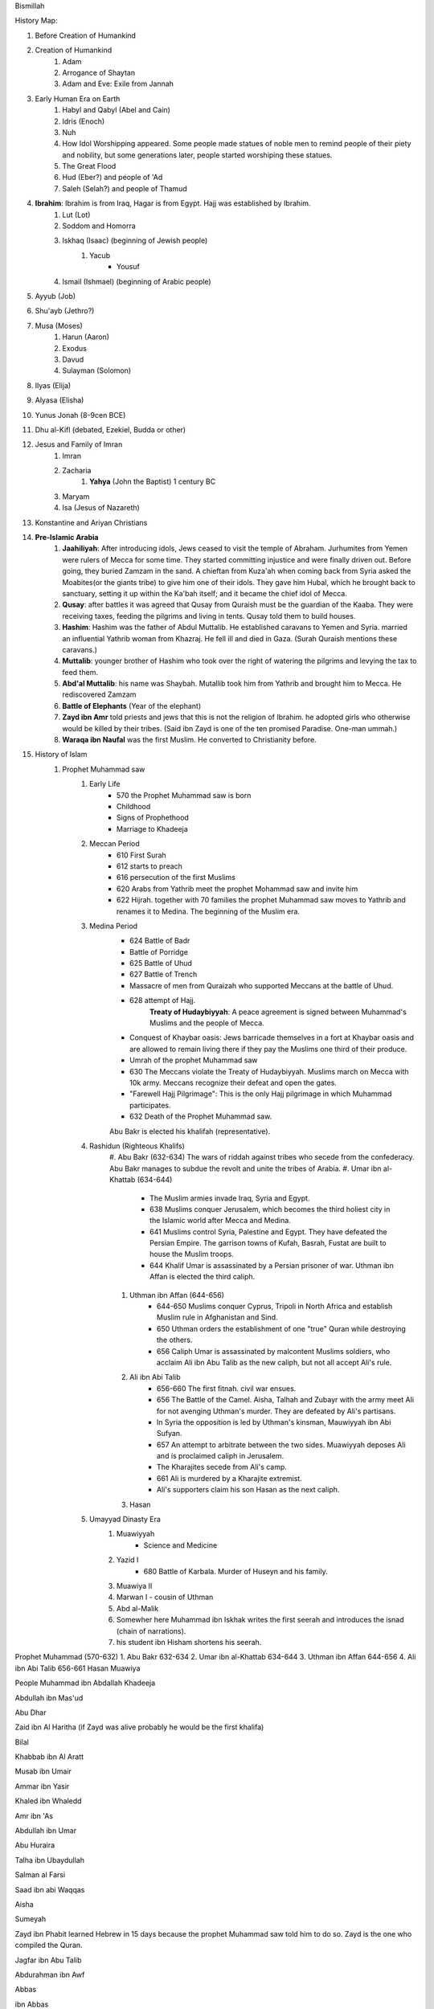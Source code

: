Bismillah

History Map:

#. Before Creation of Humankind
#. Creation of Humankind
	#. Adam
	#. Arrogance of Shaytan
	#. Adam and Eve: Exile from Jannah
#. Early Human Era on Earth
	#. Habyl and Qabyl (Abel and Cain)
	#. Idris (Enoch)
	#. Nuh
	#. How Idol Worshipping appeared. Some people made statues of noble men to remind people of their piety and nobility, but some generations later, people started worshiping these statues.
	#. The Great Flood
	#. Hud (Eber?) and people of 'Ad
	#. Saleh (Selah?) and people of Thamud
#. **Ibrahim**: Ibrahim is from Iraq, Hagar is from Egypt. Hajj was established by Ibrahim.
	#. Lut (Lot)
	#. Soddom and Homorra
	#. Iskhaq (Isaac) (beginning of Jewish people)
		#. Yacub
			* Yousuf
	#. Ismail (Ishmael) (beginning of Arabic people)
#. Ayyub (Job)
#. Shu'ayb (Jethro?)
#. Musa (Moses)
	#. Harun (Aaron)
	#. Exodus
	#. Davud
	#. Sulayman (Solomon)
#. Ilyas (Elija)
#. Alyasa (Elisha) 
#. Yunus Jonah (8-9cen BCE)
#. Dhu al-Kifl (debated, Ezekiel, Budda or other)
#. Jesus and Family of Imran
	#. Imran
	#. Zacharia
		#. **Yahya** (John the Baptist) 1 century BC
	#. Maryam
	#. Isa (Jesus of Nazareth)
#. Konstantine and Ariyan Christians 
#. **Pre-Islamic Arabia**
	#. **Jaahiliyah**: After introducing idols, Jews ceased to visit the temple of Abraham. Jurhumites from Yemen were rulers of Mecca for some time. They started committing injustice and were finally driven out. Before going, they buried Zamzam in the sand. A chieftan from Kuza'ah when coming back from Syria asked the Moabites(or the giants tribe) to give him one of their idols. They gave him Hubal, which he brought back to sanctuary, setting it up within the Ka'bah itself; and it became the chief idol of Mecca. 
	#. **Qusay**: after battles it was agreed that Qusay from Quraish must be the guardian of the Kaaba. They were receiving taxes, feeding the pilgrims and living in tents. Qusay told them to build houses.
	#. **Hashim**: Hashim was the father of Abdul Muttalib. He established caravans to Yemen and Syria. married an influential Yathrib woman from Khazraj. He fell ill and died in Gaza. (Surah Quraish mentions these caravans.)
	#. **Muttalib**: younger brother of Hashim who took over the right of watering the pilgrims and levying the tax to feed them.
	#. **Abd'al Muttalib**: his name was Shaybah. Mutallib took him from Yathrib and brought him to Mecca. He rediscovered Zamzam
	#. **Battle of Elephants** (Year of the elephant)
	#. **Zayd ibn Amr** told priests and jews that this is not the religion of Ibrahim. he adopted girls who otherwise would be killed by their tribes. (Said ibn Zayd is one of the ten promised Paradise. One-man ummah.)
	#. **Waraqa ibn Naufal** was the first Muslim. He converted to Christianity before.
#. History of Islam
	#. Prophet Muhammad saw 
		#. Early Life
			* 570 the Prophet Muhammad saw is born
			* Childhood
			* Signs of Prophethood
			* Marriage to Khadeeja
		#. Meccan Period
			* 610 First Surah
			* 612 starts to preach
			* 616 persecution of the first Muslims
			* 620 Arabs from Yathrib meet the prophet Mohammad saw and invite him
			* 622 Hijrah. together with 70 families the prophet Muhammad saw moves to Yathrib and renames it to Medina. The beginning of the Muslim era.
		#. Medina Period
			* 624 Battle of Badr
			* Battle of Porridge
			* 625 Battle of Uhud 
			* 627 Battle of Trench 
			* Massacre of men from Quraizah who supported Meccans at the battle of Uhud.
			* 628 attempt of Hajj. 
				**Treaty of Hudaybiyyah**: A peace agreement is signed between Muhammad's Muslims and the people of Mecca.
			* Conquest of Khaybar oasis: Jews barricade themselves in a fort at Khaybar oasis and are allowed to remain living there if they pay the Muslims one third of their produce.
			* Umrah of the prophet Muhammad saw
			* 630 The Meccans violate the Treaty of Hudaybiyyah. Muslims march on Mecca with 10k army. Meccans recognize their defeat and open the gates.
			* "Farewell Hajj Pilgrimage": This is the only Hajj pilgrimage in which Muhammad participates.
			* 632 Death of the Prophet Muhammad saw.
			Abu Bakr is elected his khalifah (representative).
		#. Rashidun (Righteous Khalifs)
			#. Abu Bakr (632-634)
			The wars of riddah against tribes who secede from the confederacy. Abu Bakr manages to subdue the revolt and unite the tribes of Arabia.
			#. Umar ibn al-Khattab (634-644)
				* The Muslim armies invade Iraq, Syria and Egypt.
				* 638 Muslims conquer Jerusalem, which becomes the third holiest city in the Islamic world after Mecca and Medina.
				* 641 Muslims control Syria, Palestine and Egypt. They have defeated the Persian Empire. The garrison towns of Kufah, Basrah, Fustat are built to house the Muslim troops.
				* 644 Khalif Umar is assassinated by a Persian prisoner of war. Uthman ibn Affan is elected the third caliph.
			#. Uthman ibn Affan (644-656)
				* 644-650 Muslims conquer Cyprus, Tripoli in North Africa and establish Muslim rule in Afghanistan and Sind.
				* 650 Uthman orders the establishment of one "true" Quran while destroying the others.
				* 656 Caliph Umar is assassinated by malcontent Muslims soldiers, who acclaim Ali ibn Abu Talib as the new caliph, but not all accept Ali's rule.
			#. Ali ibn Abi Talib
				* 656-660 The first fitnah. civil war ensues.
				* 656 The Battle of the Camel. Aisha, Talhah and Zubayr with the army meet Ali for not avenging Uthman's murder. They are defeated by Ali's partisans.
				* In Syria the opposition is led by Uthman's kinsman, Mauwiyyah ibn Abi Sufyan.
				* 657 An attempt to arbitrate between the two sides. Muawiyyah deposes Ali and is proclaimed caliph in Jerusalem.
				* The Kharajites secede from Ali's camp.
				* 661 Ali is murdered by a Kharajite extremist.
				* Ali's supporters claim his son Hasan as the next caliph.	
			#. Hasan 
		#. Umayyad Dinasty Era 
			#. Muawiyyah
				* Science and Medicine
			#. Yazid I
				* 680 Battle of Karbala. Murder of Huseyn and his family.
			#. Muawiya II
			#. Marwan I - cousin of Uthman
			#. Abd al-Malik
			#. Somewher here Muhammad ibn Iskhak writes the first seerah and introduces the isnad (chain of narrations).
			#. his student ibn Hisham shortens his seerah.

Prophet Muhammad (570-632)
1. Abu Bakr 632-634
2. Umar ibn al-Khattab 634-644
3. Uthman ibn Affan 644-656
4. Ali ibn Abi Talib 656-661
Hasan
Muawiya


People
Muhammad ibn Abdallah 
Khadeeja 

Abdullah ibn Mas'ud 

Abu Dhar 

Zaid ibn Al Haritha (if Zayd was alive probably he would be the first khalifa)

Bilal 

Khabbab ibn Al Aratt 

Musab ibn Umair 

Ammar ibn Yasir 

Khaled ibn Whaledd 

Amr ibn 'As

Abdullah ibn Umar

Abu Huraira

Talha ibn Ubaydullah

Salman al Farsi

Saad ibn abi Waqqas

Aisha

Sumeyah

Zayd ibn Phabit learned Hebrew in 15 days because the prophet Muhammad saw told him to do 
so. Zayd is the one who compiled the Quran.

Jagfar ibn Abu Talib

Abdurahman ibn Awf

Abbas

ibn Abbas

Hamzah

Suraqa

Abu Talib

Zaid who wrote the first book of the Quran

Al-Nuayman ibn Amr 


Men of the Pit 
Battle of Badr 

Hadith 

Prophets 
Adam, Idris (Enoch), Nuh (Noah), Hud (Heber), Saleh (Methusaleh), Lut (Lot), Ibrahim (Abraham), Ismail (Ishmael), Ishaq (Isaac), Yaqub (Jacob), Yusuf (Joseph), Shu'aib (Jethro), Ayyub (Job), Dhulkifl (Ezekiel), Musa (Moses), Harun (Aaron), Dawud (David), Sulayman (Solomon), Ilyas (Elias), Alyasa (Elisha), Yunus (Jonah), Zakariya (Zachariah), Yahya (John the Baptist), Isa (Jesus) and Muhammad. 
Dhul Karnain



Signs of Al Kiyamah
	* The prophet Muhammad
	* 3 major earthquakes
	* Dajjal
	* smoke
	* bedouins building towers




A good table of the prophets and nations: https://islam.fandom.com/wiki/Prophets_and_Messengers_of_Allah

https://wikiislam.net/wiki/Main_Page
